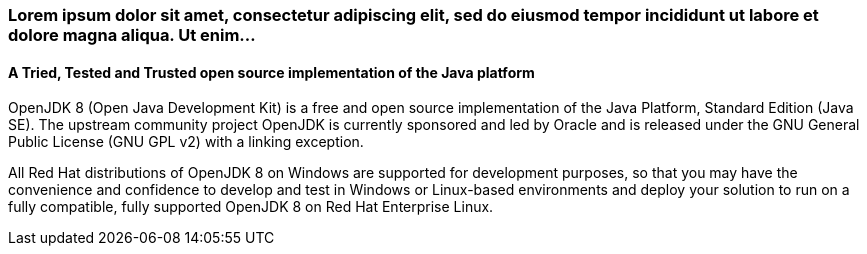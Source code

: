 :awestruct-layout: microsite-2
:awestruct-interpolate: true
:awestruct-id: microsite-id
:awestruct-graphic: "http://static.jboss.org/images/rhd/minipage/RHDev_pageimage_openjdk_16jun2016.png"
:awestruct-ignore_export: true

// Microsite title
### Lorem ipsum dolor sit amet, consectetur adipiscing elit, sed do eiusmod tempor incididunt ut labore et dolore magna aliqua. Ut enim...

// Microsite subtitle
#### A Tried, Tested and Trusted open source implementation of the Java platform

OpenJDK 8 (Open Java Development Kit) is a free and open source implementation of the Java Platform, Standard Edition (Java SE). The upstream community project OpenJDK is currently sponsored and led by Oracle and is released under the GNU General Public License (GNU GPL v2) with a linking exception.

All Red Hat distributions of OpenJDK 8 on Windows are supported for development purposes, so that you may have the convenience and confidence to develop and test in Windows or Linux-based environments and deploy your solution to run on a fully compatible, fully supported OpenJDK 8 on Red Hat Enterprise Linux.
